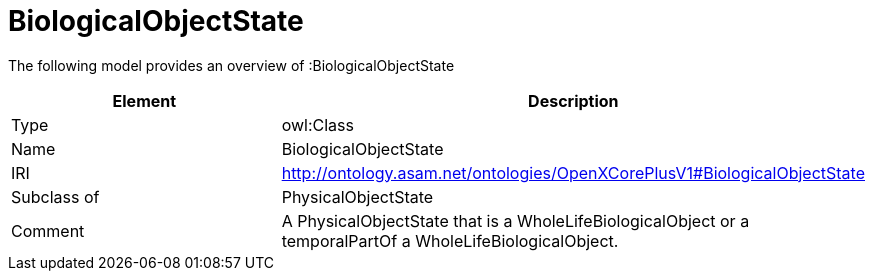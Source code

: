 // This file was created automatically by title Untitled No version .
// DO NOT EDIT!

= BiologicalObjectState

//Include information from owl files

The following model provides an overview of :BiologicalObjectState

|===
|Element |Description

|Type
|owl:Class

|Name
|BiologicalObjectState

|IRI
|http://ontology.asam.net/ontologies/OpenXCorePlusV1#BiologicalObjectState

|Subclass of
|PhysicalObjectState

|Comment
|A PhysicalObjectState that is a WholeLifeBiologicalObject or a temporalPartOf a WholeLifeBiologicalObject.

|===